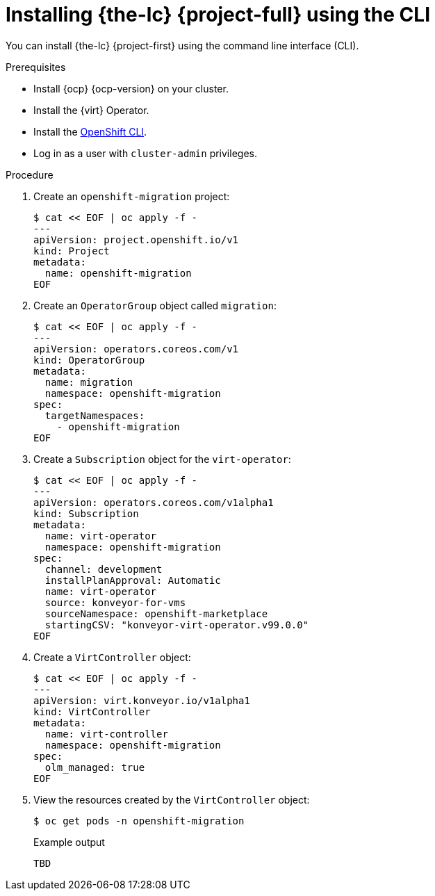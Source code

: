 // Module included in the following assemblies:
//
// * documentation/doc-Migration_Toolkit_for_Virtualization/master.adoc

[id="installing-mtv-cli_{context}"]
= Installing {the-lc} {project-full} using the CLI

You can install {the-lc} {project-first} using the command line interface (CLI).

.Prerequisites

* Install {ocp} {ocp-version} on your cluster.
* Install the {virt} Operator.
* Install the link:https://docs.openshift.com/container-platform/{ocp-version}/cli_reference/openshift_cli/getting-started-cli.html[OpenShift CLI].
* Log in as a user with `cluster-admin` privileges.

.Procedure

. Create an `openshift-migration` project:
+
[source,terminal]
----
$ cat << EOF | oc apply -f -
---
apiVersion: project.openshift.io/v1
kind: Project
metadata:
  name: openshift-migration
EOF
----

. Create an `OperatorGroup` object called `migration`:
+
[source,terminal]
----
$ cat << EOF | oc apply -f -
---
apiVersion: operators.coreos.com/v1
kind: OperatorGroup
metadata:
  name: migration
  namespace: openshift-migration
spec:
  targetNamespaces:
    - openshift-migration
EOF
----

. Create a `Subscription` object for the `virt-operator`:
+
[source,terminal]
----
$ cat << EOF | oc apply -f -
---
apiVersion: operators.coreos.com/v1alpha1
kind: Subscription
metadata:
  name: virt-operator
  namespace: openshift-migration
spec:
  channel: development
  installPlanApproval: Automatic
  name: virt-operator
  source: konveyor-for-vms
  sourceNamespace: openshift-marketplace
  startingCSV: "konveyor-virt-operator.v99.0.0"
EOF
----

. Create a `VirtController` object:
+
[source,terminal]
----
$ cat << EOF | oc apply -f -
---
apiVersion: virt.konveyor.io/v1alpha1
kind: VirtController
metadata:
  name: virt-controller
  namespace: openshift-migration
spec:
  olm_managed: true
EOF
----

. View the resources created by the `VirtController` object:
+
[source,terminal]
----
$ oc get pods -n openshift-migration
----
+
.Example output
----
TBD
----
